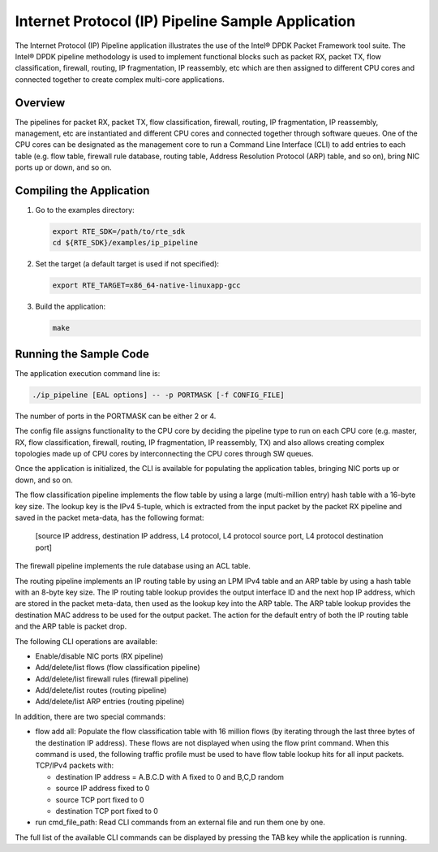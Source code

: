 ..  BSD LICENSE
    Copyright(c) 2010-2014 Intel Corporation. All rights reserved.
    All rights reserved.

    Redistribution and use in source and binary forms, with or without
    modification, are permitted provided that the following conditions
    are met:

    * Redistributions of source code must retain the above copyright
    notice, this list of conditions and the following disclaimer.
    * Redistributions in binary form must reproduce the above copyright
    notice, this list of conditions and the following disclaimer in
    the documentation and/or other materials provided with the
    distribution.
    * Neither the name of Intel Corporation nor the names of its
    contributors may be used to endorse or promote products derived
    from this software without specific prior written permission.

    THIS SOFTWARE IS PROVIDED BY THE COPYRIGHT HOLDERS AND CONTRIBUTORS
    "AS IS" AND ANY EXPRESS OR IMPLIED WARRANTIES, INCLUDING, BUT NOT
    LIMITED TO, THE IMPLIED WARRANTIES OF MERCHANTABILITY AND FITNESS FOR
    A PARTICULAR PURPOSE ARE DISCLAIMED. IN NO EVENT SHALL THE COPYRIGHT
    OWNER OR CONTRIBUTORS BE LIABLE FOR ANY DIRECT, INDIRECT, INCIDENTAL,
    SPECIAL, EXEMPLARY, OR CONSEQUENTIAL DAMAGES (INCLUDING, BUT NOT
    LIMITED TO, PROCUREMENT OF SUBSTITUTE GOODS OR SERVICES; LOSS OF USE,
    DATA, OR PROFITS; OR BUSINESS INTERRUPTION) HOWEVER CAUSED AND ON ANY
    THEORY OF LIABILITY, WHETHER IN CONTRACT, STRICT LIABILITY, OR TORT
    (INCLUDING NEGLIGENCE OR OTHERWISE) ARISING IN ANY WAY OUT OF THE USE
    OF THIS SOFTWARE, EVEN IF ADVISED OF THE POSSIBILITY OF SUCH DAMAGE.

Internet Protocol (IP) Pipeline Sample Application
==================================================

The Internet Protocol (IP) Pipeline application illustrates the use of the Intel® DPDK Packet Framework tool suite.
The Intel® DPDK pipeline methodology is used to implement functional blocks such as
packet RX, packet TX, flow classification, firewall,
routing, IP fragmentation, IP reassembly, etc
which are then assigned to different CPU cores and connected together to create complex multi-core applications.

Overview
--------

The pipelines for packet RX, packet TX, flow classification, firewall, routing, IP fragmentation, IP reassembly, management, etc
are instantiated and different CPU cores and connected together through software queues.
One of the CPU cores can be designated as the management core to run a Command Line Interface (CLI) to add entries to each table
(e.g. flow table, firewall rule database, routing table, Address Resolution Protocol (ARP) table, and so on),
bring NIC ports up or down, and so on.

Compiling the Application
-------------------------

#.  Go to the examples directory:

    .. code-block:: console

        export RTE_SDK=/path/to/rte_sdk
        cd ${RTE_SDK}/examples/ip_pipeline

#.  Set the target (a default target is used if not specified):

    .. code-block:: console

        export RTE_TARGET=x86_64-native-linuxapp-gcc

#.  Build the application:

    .. code-block:: console

        make

Running the Sample Code
-----------------------

The application execution command line is:

.. code-block:: console

    ./ip_pipeline [EAL options] -- -p PORTMASK [-f CONFIG_FILE]

The number of ports in the PORTMASK can be either 2 or 4.

The config file assigns functionality to the CPU core by deciding the pipeline type to run on each CPU core
(e.g. master, RX, flow classification, firewall, routing, IP fragmentation, IP reassembly, TX) and
also allows creating complex topologies made up of CPU cores by interconnecting the CPU cores through SW queues.

Once the application is initialized, the CLI is available for populating the application tables,
bringing NIC ports up or down, and so on.

The flow classification pipeline implements the flow table by using a large (multi-million entry) hash table with a 16-byte key size.
The lookup key is the IPv4 5-tuple, which is extracted from the input packet by the packet RX pipeline and
saved in the packet meta-data, has the following format:

    [source IP address, destination IP address, L4 protocol, L4 protocol source port, L4 protocol destination port]

The firewall pipeline implements the rule database using an ACL table.

The routing pipeline implements an IP routing table by using an LPM IPv4 table and
an ARP table by using a hash table with an 8-byte key size.
The IP routing table lookup provides the output interface ID and the next hop IP address,
which are stored in the packet meta-data, then used as the lookup key into the ARP table.
The ARP table lookup provides the destination MAC address to be used for the output packet.
The action for the default entry of both the IP routing table and the ARP table is packet drop.

The following CLI operations are available:

*   Enable/disable NIC ports (RX pipeline)

*   Add/delete/list flows (flow classification pipeline)

*   Add/delete/list firewall rules (firewall pipeline)

*   Add/delete/list routes (routing pipeline)

*   Add/delete/list ARP entries (routing pipeline)

In addition, there are two special commands:

*   flow add all:
    Populate the flow classification table with 16 million flows
    (by iterating through the last three bytes of the destination IP address).
    These flows are not displayed when using the flow print command.
    When this command is used, the following traffic profile must be used to have flow table lookup hits for all input packets.
    TCP/IPv4 packets with:

    *   destination IP address = A.B.C.D with A fixed to 0 and B,C,D random

    *   source IP address fixed to 0

    *   source TCP port fixed to 0

    *   destination TCP port fixed to 0

*   run cmd_file_path: Read CLI commands from an external file and run them one by one.

The full list of the available CLI commands can be displayed by pressing the TAB key while the application is running.
